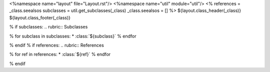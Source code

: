 <%namespace name="layout" file="Layout.rst"/>
<%namespace name="util" module="util"/>
<%
references = _class.seealsos
subclasses = util.get_subclasses(_class)
_class.seealsos = []
%>
${layout.class_header(_class)}
${layout.class_footer(_class)}

% if subclasses:
.. rubric:: Subclasses

% for subclass in subclasses:
* :class:`${subclass}`
% endfor

% endif
% if references:
.. rubric:: References

% for ref in references:
* :class:`${ref}`
% endfor

% endif
